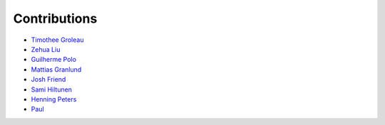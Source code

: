 Contributions
=============

* `Timothee Groleau <https://github.com/timotheeg>`_
* `Zehua Liu <https://github.com/zehua>`_
* `Guilherme Polo <https://github.com/g-p-g>`_
* `Mattias Granlund <https://github.com/mtsgrd>`_
* `Josh Friend <https://github.com/joshfriend>`_
* `Sami Hiltunen <https://github.com/samihiltunen>`_
* `Henning Peters <https://github.com/henningpeters>`_
* `Paul <https://github.com/komodo108>`_